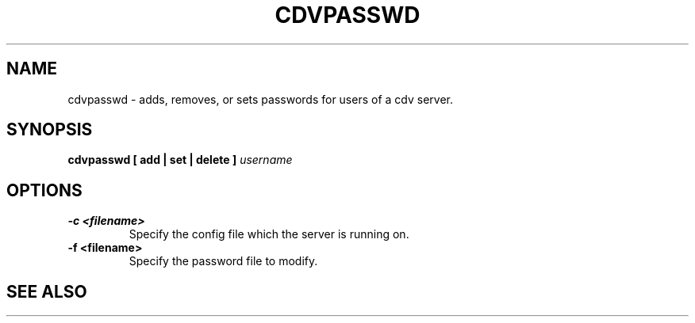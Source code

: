 .TH "CDVPASSWD" 1 "Dec 1 2005"
.SH NAME
cdvpasswd \- adds, removes, or sets passwords for users of a cdv server.
.SH SYNOPSIS
.B cdvpasswd [ add | set | delete ] \fIusername\fP
.SH OPTIONS
.TP
.B "\-c <filename>"
Specify the config file which the server is running on. 
.TP 
.B "\-f <filename>"
Specify the password file to modify.

.SH SEE ALSO 
.BR cdv (1), 
.BR cdvserver (1), 
.UR http://www.codeville.org/
.BR http://www.codeville.org/

.SH AUTHOR
This manual page was written by Michael Janssen <jamuraa@debian.org>,
for the Debian GNU/Linux system (but may be used by others).
